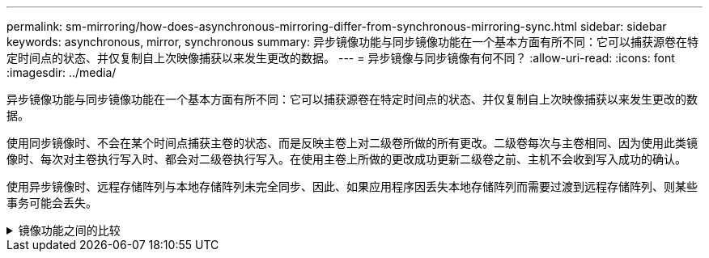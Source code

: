 ---
permalink: sm-mirroring/how-does-asynchronous-mirroring-differ-from-synchronous-mirroring-sync.html 
sidebar: sidebar 
keywords: asynchronous, mirror, synchronous 
summary: 异步镜像功能与同步镜像功能在一个基本方面有所不同：它可以捕获源卷在特定时间点的状态、并仅复制自上次映像捕获以来发生更改的数据。 
---
= 异步镜像与同步镜像有何不同？
:allow-uri-read: 
:icons: font
:imagesdir: ../media/


[role="lead"]
异步镜像功能与同步镜像功能在一个基本方面有所不同：它可以捕获源卷在特定时间点的状态、并仅复制自上次映像捕获以来发生更改的数据。

使用同步镜像时、不会在某个时间点捕获主卷的状态、而是反映主卷上对二级卷所做的所有更改。二级卷每次与主卷相同、因为使用此类镜像时、每次对主卷执行写入时、都会对二级卷执行写入。在使用主卷上所做的更改成功更新二级卷之前、主机不会收到写入成功的确认。

使用异步镜像时、远程存储阵列与本地存储阵列未完全同步、因此、如果应用程序因丢失本地存储阵列而需要过渡到远程存储阵列、则某些事务可能会丢失。

.镜像功能之间的比较
[%collapsible]
====
|===
| 异步镜像 | 同步镜像 


 a| 
[role="text-center"]
*复制方法*



 a| 
* *时间点*
+
镜像可按需执行、也可根据用户定义的计划自动执行。可以按分钟的粒度定义计划。两次同步的最短时间为10分钟。


 a| 
* *持续*
+
镜像会自动持续执行、每次写入主机时都会复制数据。





 a| 
[role="text-center"]
*预留容量*



 a| 
* *多个*
+
每个镜像对都需要一个预留容量的卷。


 a| 
* * 单个 *
+
所有镜像卷都需要一个预留容量卷。





 a| 
[role="text-center"]
*通信*



 a| 
* * iSCSI和光纤通道*
+
支持存储阵列之间的iSCSI和光纤通道接口。


 a| 
* *光纤通道*
+
仅支持存储阵列之间的光纤通道接口。





 a| 
[role="text-center"]
*距离*



 a| 
* *无限制*
+
支持在本地存储阵列和远程存储阵列之间设置几乎无限的距离、而距离通常仅受网络功能和通道扩展技术的限制。


 a| 
* *受限*
+
通常、距离本地存储阵列不超过10公里(6.2英里)、以满足延迟和应用程序性能要求。



|===
====